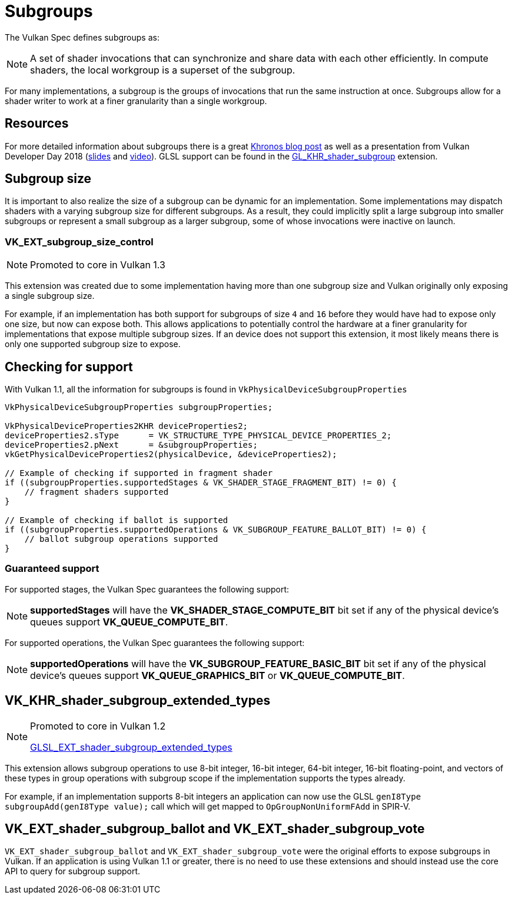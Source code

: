 // Copyright 2019-2022 The Khronos Group, Inc.
// SPDX-License-Identifier: CC-BY-4.0

// Required for both single-page and combined guide xrefs to work
ifndef::chapters[:chapters:]
ifndef::images[:images: images/]

[[subgroups]]
= Subgroups

The Vulkan Spec defines subgroups as:

[NOTE]
====
A set of shader invocations that can synchronize and share data with each other efficiently. In compute shaders, the local workgroup is a superset of the subgroup.
====

For many implementations, a subgroup is the groups of invocations that run the same instruction at once. Subgroups allow for a shader writer to work at a finer granularity than a single workgroup.

== Resources

For more detailed information about subgroups there is a great link:https://www.khronos.org/blog/vulkan-subgroup-tutorial[Khronos blog post] as well as a presentation from Vulkan Developer Day 2018 (link:https://www.khronos.org/assets/uploads/developers/library/2018-vulkan-devday/06-subgroups.pdf[slides] and link:https://www.youtube.com/watch?v=8MyqQLu_tW0[video]). GLSL support can be found in the link:https://github.com/KhronosGroup/GLSL/blob/master/extensions/khr/GL_KHR_shader_subgroup.txt[GL_KHR_shader_subgroup] extension.


== Subgroup size

It is important to also realize the size of a subgroup can be dynamic for an implementation. Some implementations may dispatch shaders with a varying subgroup size for different subgroups. As a result, they could implicitly split a large subgroup into smaller subgroups or represent a small subgroup as a larger subgroup, some of whose invocations were inactive on launch.

[[VK_EXT_subgroup_size_control]]
=== VK_EXT_subgroup_size_control

[NOTE]
====
Promoted to core in Vulkan 1.3
====

This extension was created due to some implementation having more than one subgroup size and Vulkan originally only exposing a single subgroup size.

For example, if an implementation has both support for subgroups of size `4` and `16` before they would have had to expose only one size, but now can expose both. This allows applications to potentially control the hardware at a finer granularity for implementations that expose multiple subgroup sizes. If an device does not support this extension, it most likely means there is only one supported subgroup size to expose.

== Checking for support

With Vulkan 1.1, all the information for subgroups is found in `VkPhysicalDeviceSubgroupProperties`

[source,cpp]
----
VkPhysicalDeviceSubgroupProperties subgroupProperties;

VkPhysicalDeviceProperties2KHR deviceProperties2;
deviceProperties2.sType      = VK_STRUCTURE_TYPE_PHYSICAL_DEVICE_PROPERTIES_2;
deviceProperties2.pNext      = &subgroupProperties;
vkGetPhysicalDeviceProperties2(physicalDevice, &deviceProperties2);

// Example of checking if supported in fragment shader
if ((subgroupProperties.supportedStages & VK_SHADER_STAGE_FRAGMENT_BIT) != 0) {
    // fragment shaders supported
}

// Example of checking if ballot is supported
if ((subgroupProperties.supportedOperations & VK_SUBGROUP_FEATURE_BALLOT_BIT) != 0) {
    // ballot subgroup operations supported
}
----

=== Guaranteed support

For supported stages, the Vulkan Spec guarantees the following support:

[NOTE]
====
**supportedStages** will have the **VK_SHADER_STAGE_COMPUTE_BIT** bit set if any of the physical device's queues support **VK_QUEUE_COMPUTE_BIT**.
====

For supported operations, the Vulkan Spec guarantees the following support:

[NOTE]
====
**supportedOperations** will have the **VK_SUBGROUP_FEATURE_BASIC_BIT** bit set if any of the physical device's queues support **VK_QUEUE_GRAPHICS_BIT** or **VK_QUEUE_COMPUTE_BIT**.
====

[[VK_KHR_shader_subgroup_extended_types]]
== VK_KHR_shader_subgroup_extended_types

[NOTE]
====
Promoted to core in Vulkan 1.2

link:https://github.com/KhronosGroup/GLSL/blob/master/extensions/ext/GLSL_EXT_shader_subgroup_extended_types.txt[GLSL_EXT_shader_subgroup_extended_types]
====

This extension allows subgroup operations to use 8-bit integer, 16-bit integer, 64-bit integer, 16-bit floating-point, and vectors of these types in group operations with subgroup scope if the implementation supports the types already.

For example, if an implementation supports 8-bit integers an application can now use the GLSL `genI8Type subgroupAdd(genI8Type value);` call which will get mapped to `OpGroupNonUniformFAdd` in SPIR-V.

[[VK_EXT_shader_subgroup_ballot-and-VK_EXT_shader_subgroup_vote]]
== VK_EXT_shader_subgroup_ballot and VK_EXT_shader_subgroup_vote

`VK_EXT_shader_subgroup_ballot` and `VK_EXT_shader_subgroup_vote` were the original efforts to expose subgroups in Vulkan. If an application is using Vulkan 1.1 or greater, there is no need to use these extensions and should instead use the core API to query for subgroup support.
